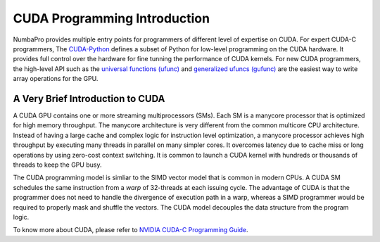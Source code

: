 =====================================
CUDA Programming Introduction
=====================================

NumbaPro provides multiple entry points for programmers of different level
of expertise on CUDA.  For expert CUDA-C programmers, The `CUDA-Python
<CUDAJit.html>`_ defines
a subset of Python for low-level programming on the CUDA hardware.  It provides
full control over the hardware for fine tunning the performance of CUDA kernels.
For new CUDA programmers, the high-level API such as the 
`universal functions (ufunc) <CUDAufunc.html>`_ and
`generalized ufuncs (gufunc) <CUDAufunc.html#generalized-cuda-ufuncs>`_
are the easiest way to write array operations for the GPU.


A Very Brief Introduction to CUDA
----------------------------------

A CUDA GPU contains one or more streaming multiprocessors (SMs). Each SM is
a manycore processor that is optimized for high memory throughput.  The manycore
architecture is very different from the common multicore CPU architecture.
Instead of having a large cache and complex logic for instruction level 
optimization, a manycore processor achieves high throughput by executing many
threads in parallel on many simpler cores.  It overcomes latency due to cache
miss or long operations by using zero-cost context switching.  It is common
to launch a CUDA kernel with hundreds or thousands of threads to keep the
GPU busy.

The CUDA programming model is simliar to the SIMD vector model that is common in
modern CPUs.  A CUDA SM schedules the same instruction from a *warp* 
of 32-threads at each issuing cycle.
The advantage of CUDA is that the programmer does not need to
handle the divergence of execution path in a warp, whereas a SIMD
programmer would be required to properly mask and shuffle the vectors.
The CUDA model decouples the data structure from the program logic.

To know more about CUDA, please refer to `NVIDIA CUDA-C Programming Guide
<http://docs.nvidia.com/cuda/cuda-c-programming-guide/index.html>`_.



